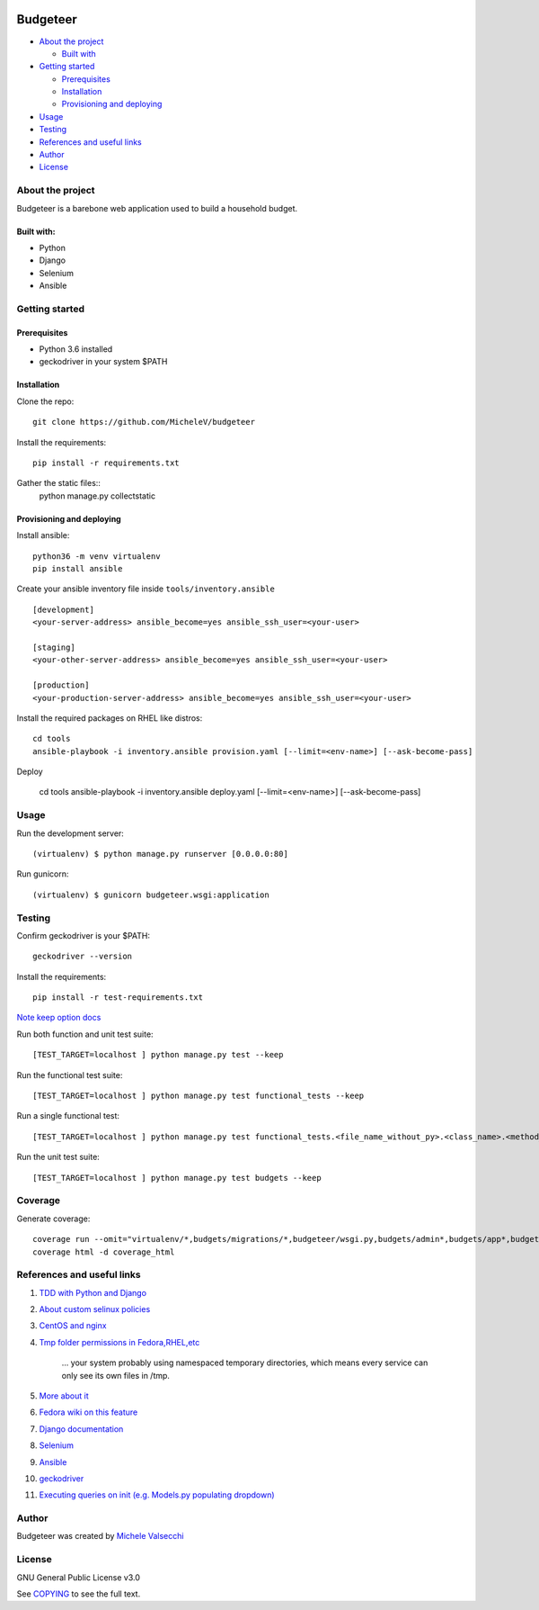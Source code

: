 |License|

*******
Budgeteer
*******

- `About the project <README.rst#about-the-project>`_

  - `Built with <README.rst#built-with>`_
  
- `Getting started <README.rst#getting-started>`_

  - `Prerequisites <README.rst#prerequisites>`_
  - `Installation <README.rst#installation>`_
  - `Provisioning and deploying <README.rst#provisioning-and-deploying>`_
- `Usage <README.rst#usage>`_
- `Testing <README.rst#testing>`_
- `References and useful links <README.rst#references-and-useful-links>`_
- `Author <README.rst#author>`_
- `License <README.rst#license>`_

About the project
=======

Budgeteer is a barebone web application used to build a household budget.

Built with:
---------------------
- Python
- Django
- Selenium
- Ansible

Getting started
=======

Prerequisites
---------------------
- Python 3.6 installed
- geckodriver in your system $PATH

Installation
---------------------

Clone the repo::

    git clone https://github.com/MicheleV/budgeteer

Install the requirements::

    pip install -r requirements.txt

Gather the static files::
    python manage.py collectstatic

Provisioning and deploying
---------------------

Install ansible::

    python36 -m venv virtualenv
    pip install ansible

Create your ansible inventory file inside ``tools/inventory.ansible`` ::

    [development]
    <your-server-address> ansible_become=yes ansible_ssh_user=<your-user>
    
    [staging]
    <your-other-server-address> ansible_become=yes ansible_ssh_user=<your-user>
    
    [production]
    <your-production-server-address> ansible_become=yes ansible_ssh_user=<your-user>

Install the required packages on RHEL like distros::

    cd tools
    ansible-playbook -i inventory.ansible provision.yaml [--limit=<env-name>] [--ask-become-pass]

Deploy

    cd tools
    ansible-playbook -i inventory.ansible deploy.yaml [--limit=<env-name>] [--ask-become-pass]

Usage
=======
Run the development server::

    (virtualenv) $ python manage.py runserver [0.0.0.0:80]

Run gunicorn::

    (virtualenv) $ gunicorn budgeteer.wsgi:application


Testing
=======

Confirm geckodriver is your $PATH::

    geckodriver --version

Install the requirements::

    pip install -r test-requirements.txt

`Note keep option docs <https://docs.djangoproject.com/en/2.2/topics/testing/overview/#the-test-database>`_

Run both function and unit test suite::

    [TEST_TARGET=localhost ] python manage.py test --keep

Run the functional test suite::

    [TEST_TARGET=localhost ] python manage.py test functional_tests --keep

Run a single functional test::

    [TEST_TARGET=localhost ] python manage.py test functional_tests.<file_name_without_py>.<class_name>.<method_name> --keep

Run the unit test suite::

    [TEST_TARGET=localhost ] python manage.py test budgets --keep


Coverage
=======

Generate coverage::

    coverage run --omit="virtualenv/*,budgets/migrations/*,budgeteer/wsgi.py,budgets/admin*,budgets/app*,budgets/tests/*,functional_tests/*,manage.py" manage.py test
    coverage html -d coverage_html


References and useful links
=======

1. `TDD with Python and Django <http://obeythetestinggoat.com/>`_
2. `About custom selinux policies <https://serverfault.com/a/763507/332670>`_
3. `CentOS and nginx <https://www.digitalocean.com/community/tutorials/how-to-set-up-nginx-virtual-hosts-server-blocks-on-centos-6>`_
4. `Tmp folder permissions in Fedora,RHEL,etc <https://stackoverflow.com/a/33223403>`_
    
    ...  your system probably using namespaced temporary directories, which means every 
    service can only see its own files in   /tmp.
5. `More about it <https://serverfault.com/a/464025>`_
6. `Fedora wiki on this feature <https://fedoraproject.org/wiki/Features/ServicesPrivateTmp>`_
7. `Django documentation <https://docs.djangoproject.com/en/2.2/>`_
8. `Selenium <https://seleniumhq.github.io/selenium/docs/api/py/api.html>`_
9. `Ansible <https://docs.ansible.com/>`_
10. `geckodriver <https://github.com/mozilla/geckodriver>`_
11. `Executing queries on init (e.g. Models.py populating dropdown) <https://stackoverflow.com/a/39084645/2535658>`_


Author
=======

Budgeteer was created by `Michele Valsecchi <https://github.com/MicheleV>`_


License
=======

GNU General Public License v3.0

See `COPYING <COPYING>`_ to see the full text.

.. |License| image:: https://img.shields.io/badge/license-GPL%20v3.0-brightgreen.svg
   :target: COPYING
   :alt: Repository License
